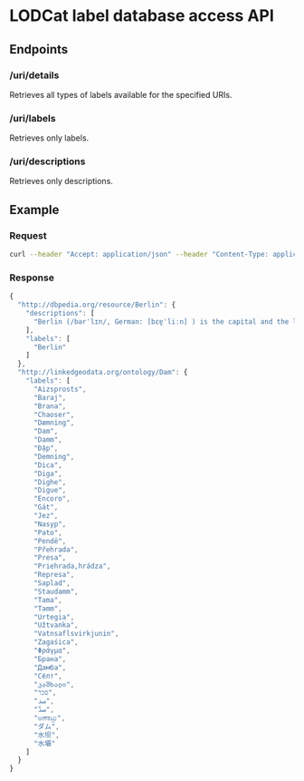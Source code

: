 * LODCat label database access API

** Endpoints
*** /uri/details
Retrieves all types of labels available for the specified URIs.
*** /uri/labels
Retrieves only labels.
*** /uri/descriptions
Retrieves only descriptions.
** Example
*** Request
#+BEGIN_SRC sh
curl --header "Accept: application/json" --header "Content-Type: application/json" --request POST --data '{"uris": ["http://dbpedia.org/resource/Berlin", "http://linkedgeodata.org/ontology/Dam"]}' http://lodcat-labels.cs.upb.de/uri/details
#+END_SRC
*** Response
#+BEGIN_SRC js
{
  "http://dbpedia.org/resource/Berlin": {
    "descriptions": [
      "Berlin (/bərˈlɪn/, German: [bɛɐ̯ˈliːn] ) is the capital and the largest city of Germany as well as one of its 16 states. With a population of approximately 3.6 million people, Berlin is the second most populous city proper and the seventh most populous urban area in the European Union. Located in northeastern Germany on the banks of Rivers Spree and Havel, it is the centre of the Berlin-Brandenburg Metropolitan Region, which has about 6 million residents from more than 180 nations. Due to its location in the European Plain, Berlin is influenced by a temperate seasonal climate. Around one-third of the city's area is composed of forests, parks, gardens, rivers and lakes."
    ],
    "labels": [
      "Berlin"
    ]
  },
  "http://linkedgeodata.org/ontology/Dam": {
    "labels": [
      "Aizsprosts",
      "Baraj",
      "Brana",
      "Chaoser",
      "Dæmning",
      "Dam",
      "Damm",
      "Đập",
      "Demning",
      "Dica",
      "Diga",
      "Dighe",
      "Digue",
      "Encoro",
      "Gát",
      "Jez",
      "Nasyp",
      "Pato",
      "Pendë",
      "Přehrada",
      "Presa",
      "Priehrada,hrádza",
      "Represa",
      "Saplad",
      "Staudamm",
      "Tama",
      "Tamm",
      "Urtegia",
      "Užtvanka",
      "Vatnsaflsvirkjunin",
      "Zagaśica",
      "Φράγμα",
      "Брана",
      "Дамба",
      "Сёлт",
      "კაშხალი",
      "סכר",
      "سد",
      "سدّ",
      "ಅಣೆಕಟ್ಟು",
      "ダム",
      "水坝",
      "水壩"
    ]
  }
}
#+END_SRC
